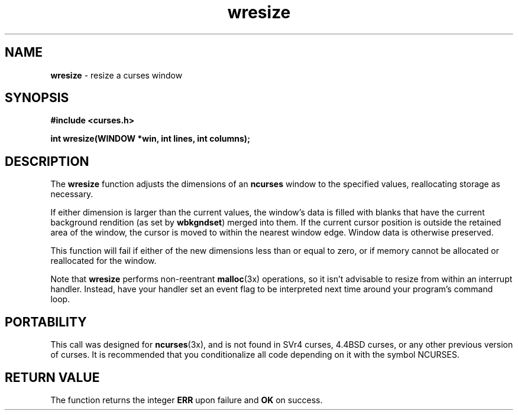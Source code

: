.\" $OpenBSD$
.TH wresize 3X ""

.SH NAME
\fBwresize\fR - resize a curses window

.SH SYNOPSIS
\fB#include <curses.h>\fR

\fBint wresize(WINDOW *win, int lines, int columns);\fR

.SH DESCRIPTION 
The \fBwresize\fR function adjusts the dimensions of an \fBncurses\fR
window to the specified values, reallocating storage as necessary.

If either dimension is larger than the current values, the window's
data is filled with blanks that have the current background rendition
(as set by \fBwbkgndset\fR) merged into them.  If the current cursor
position is outside the retained area of the window, the cursor is
moved to within the nearest window edge.  Window data is otherwise
preserved.

This function will fail if either of the new dimensions less than or
equal to zero, or if memory cannot be allocated or reallocated for the
window.

Note that \fBwresize\fR performs non-reentrant \fBmalloc\fR(3x)
operations, so it isn't advisable to resize from within an interrupt handler.
Instead, have your handler set an event flag to be interpreted next time
around your program's command loop.

.SH PORTABILITY
This call was designed for \fBncurses\fR(3x), and is not found in SVr4
curses, 4.4BSD curses, or any other previous version of curses.  It
is recommended that you conditionalize all code depending on it with
the symbol NCURSES.

.SH RETURN VALUE
The function returns the integer \fBERR\fR upon failure and \fBOK\fR
on success.
.\"#
.\"# The following sets edit modes for GNU EMACS
.\"# Local Variables:
.\"# mode:nroff
.\"# fill-column:79
.\"# End:
